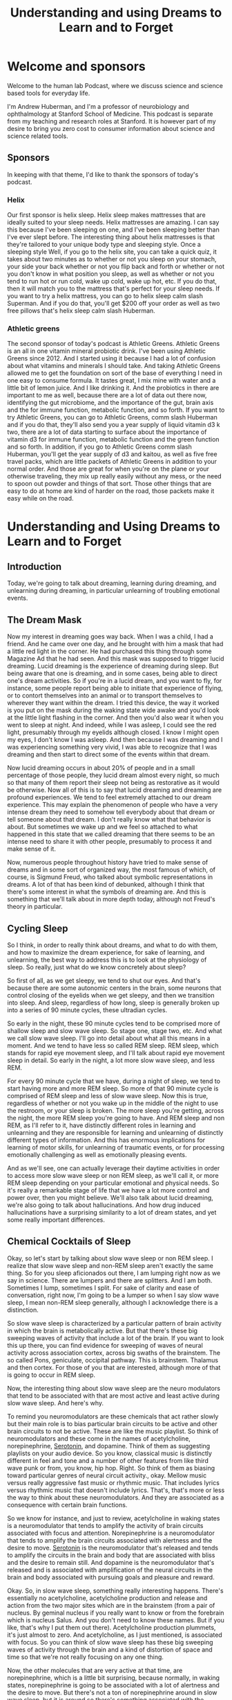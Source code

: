 :PROPERTIES:
:ID:       a043ff36-2eec-4ed4-9b1b-1d6970c279fb
:END:
#+title: Understanding and using Dreams to Learn and to Forget

* Welcome and sponsors
:PROPERTIES:
:CUSTOM_ID: welcome-and-sponsors
:END:
Welcome to the human lab Podcast, where we discuss science and science
based tools for everyday life.

I'm Andrew Huberman, and I'm a professor of neurobiology and
ophthalmology at Stanford School of Medicine. This podcast is separate
from my teaching and research roles at Stanford. It is however part of
my desire to bring you zero cost to consumer information about science
and science related tools.

** Sponsors
:PROPERTIES:
:CUSTOM_ID: sponsors
:END:
In keeping with that theme, I'd like to thank the sponsors of today's
podcast.

*** Helix
:PROPERTIES:
:CUSTOM_ID: helix
:END:
Our first sponsor is helix sleep. Helix sleep makes mattresses that are
ideally suited to your sleep needs. Helix mattresses are amazing. I can
say this because I've been sleeping on one, and I've been sleeping
better than I've ever slept before. The interesting thing about helix
mattresses is that they're tailored to your unique body type and
sleeping style. Once a sleeping style Well, if you go to the helix site,
you can take a quick quiz, it takes about two minutes as to whether or
not you sleep on your stomach, your side your back whether or not you
flip back and forth or whether or not you don't know in what position
you sleep, as well as whether or not you tend to run hot or run cold,
wake up cold, wake up hot, etc. If you do that, then it will match you
to the mattress that's perfect for your sleep needs. If you want to try
a helix mattress, you can go to helix sleep calm slash Superman. And if
you do that, you'll get $200 off your order as well as two free pillows
that's helix sleep calm slash Huberman.

*** Athletic greens
:PROPERTIES:
:CUSTOM_ID: athletic-greens
:END:
The second sponsor of today's podcast is Athletic Greens. Athletic
Greens is an all in one vitamin mineral probiotic drink. I've been using
Athletic Greens since 2012. And I started using it because I had a lot
of confusion about what vitamins and minerals I should take. And taking
Athletic Greens allowed me to get the foundation on sort of the base of
everything I need in one easy to consume formula. It tastes great, I mix
mine with water and a little bit of lemon juice. And I like drinking it.
And the probiotics in there are important to me as well, because there
are a lot of data out there now, identifying the gut microbiome, and the
importance of the gut, brain axis and the for immune function, metabolic
function, and so forth. If you want to try Athletic Greens, you can go
to Athletic Greens, comm slash Huberman and if you do that, they'll also
send you a year supply of liquid vitamin d3 k two, there are a lot of
data starting to surface about the importance of vitamin d3 for immune
function, metabolic function and the green function and so forth. In
addition, if you go to Athletic Greens comm slash Huberman, you'll get
the year supply of d3 and kaitou, as well as five free travel packs,
which are little packets of Athletic Greens in addition to your normal
order. And those are great for when you're on the plane or your
otherwise traveling, they mix up really easily without any mess, or the
need to spoon out powder and things of that sort. Those other things
that are easy to do at home are kind of harder on the road, those
packets make it easy while on the road.

* Understanding and Using Dreams to Learn and to Forget
:PROPERTIES:
:CUSTOM_ID: understanding-and-using-dreams-to-learn-and-to-forget
:END:
** Introduction
:PROPERTIES:
:CUSTOM_ID: introduction
:END:
Today, we're going to talk about dreaming, learning during dreaming, and
unlearning during dreaming, in particular unlearning of troubling
emotional events.

** The Dream Mask
:PROPERTIES:
:CUSTOM_ID: the-dream-mask
:END:
Now my interest in dreaming goes way back. When I was a child, I had a
friend. And he came over one day, and he brought with him a mask that
had a little red light in the corner. He had purchased this thing
through some Magazine Ad that he had seen. And this mask was supposed to
trigger lucid dreaming. Lucid dreaming is the experience of dreaming
during sleep. But being aware that one is dreaming, and in some cases,
being able to direct one's dream activities. So if you're in a lucid
dream, and you want to fly, for instance, some people report being able
to initiate that experience of flying, or to contort themselves into an
animal or to transport themselves to wherever they want within the
dream. I tried this device, the way it worked is you put on the mask
during the waking state wide awake and you'd look at the little light
flashing in the corner. And then you'd also wear it when you went to
sleep at night. And indeed, while I was asleep, I could see the red
light, presumably through my eyelids although closed. I know I might
open my eyes, I don't know I was asleep. And then because I was dreaming
and I was experiencing something very vivid, I was able to recognize
that I was dreaming and then start to direct some of the events within
that dream.

Now lucid dreaming occurs in about 20% of people and in a small
percentage of those people, they lucid dream almost every night, so much
so that many of them report their sleep not being as restorative as it
would be otherwise. Now all of this is to say that lucid dreaming and
dreaming are profound experiences. We tend to feel extremely attached to
our dream experience. This may explain the phenomenon of people who have
a very intense dream they need to somehow tell everybody about that
dream or tell someone about that dream. I don't really know what that
behavior is about. But sometimes we wake up and we feel so attached to
what happened in this state that we called dreaming that there seems to
be an intense need to share it with other people, presumably to process
it and make sense of it.

Now, numerous people throughout history have tried to make sense of
dreams and in some sort of organized way, the most famous of which, of
course, is Sigmund Freud, who talked about symbolic representations in
dreams. A lot of that has been kind of debunked, although I think that
there's some interest in what the symbols of dreaming are. And this is
something that we'll talk about in more depth today, although not
Freud's theory in particular.

** Cycling Sleep
:PROPERTIES:
:CUSTOM_ID: cycling-sleep
:END:
So I think, in order to really think about dreams, and what to do with
them, and how to maximize the dream experience, for sake of learning,
and unlearning, the best way to address this is to look at the
physiology of sleep. So really, just what do we know concretely about
sleep?

So first of all, as we get sleepy, we tend to shut our eyes. And that's
because there are some autonomic centers in the brain, some neurons that
control closing of the eyelids when we get sleepy, and then we
transition into sleep. And sleep, regardless of how long, sleep is
generally broken up into a series of 90 minute cycles, these ultradian
cycles.

So early in the night, these 90 minute cycles tend to be comprised more
of shallow sleep and slow wave sleep. So stage one, stage two, etc. And
what we call slow wave sleep. I'll go into detail about what all this
means in a moment. And we tend to have less so called REM sleep. REM
sleep, which stands for rapid eye movement sleep, and I'll talk about
rapid eye movement sleep in detail. So early in the night, a lot more
slow wave sleep, and less REM.

For every 90 minute cycle that we have, during a night of sleep, we tend
to start having more and more REM sleep. So more of that 90 minute cycle
is comprised of REM sleep and less of slow wave sleep. Now this is true,
regardless of whether or not you wake up in the middle of the night to
use the restroom, or your sleep is broken. The more sleep you're
getting, across the night, the more REM sleep you're going to have. And
REM sleep and non REM, as I'll refer to it, have distinctly different
roles in learning and unlearning and they are responsible for learning
and unlearning of distinctly different types of information. And this
has enormous implications for learning of motor skills, for unlearning
of traumatic events, or for processing emotionally challenging as well
as emotionally pleasing events.

And as we'll see, one can actually leverage their daytime activities in
order to access more slow wave sleep or non REM sleep, as we'll call it,
or more REM sleep depending on your particular emotional and physical
needs. So it's really a remarkable stage of life that we have a lot more
control and power over, then you might believe. We'll also talk about
lucid dreaming, we're also going to talk about hallucinations. And how
drug induced hallucinations have a surprising similarity to a lot of
dream states, and yet some really important differences.

** Chemical Cocktails of Sleep
:PROPERTIES:
:CUSTOM_ID: chemical-cocktails-of-sleep
:END:
Okay, so let's start by talking about slow wave sleep or non REM sleep.
I realize that slow wave sleep and non-REM sleep aren't exactly the same
thing. So for you sleep aficionados out there, I am lumping right now as
we say in science. There are lumpers and there are splitters. And I am
both. Sometimes I lump, sometimes I split. For sake of clarity and ease
of conversation, right now, I'm going to be a lumper so when I say slow
wave sleep, I mean non-REM sleep generally, although I acknowledge there
is a distinction.

So slow wave sleep is characterized by a particular pattern of brain
activity in which the brain is metabolically active. But that there's
these big sweeping waves of activity that include a lot of the brain. If
you want to look this up there, you can find evidence for sweeping of
waves of neural activity across association cortex, across big swaths of
the brainstem. The so called Pons, geniculate, occipital pathway. This
is brainstem. Thalamus and then cortex. For those of you that are
interested, although more of that is going to occur in REM sleep.

Now, the interesting thing about slow wave sleep are the neuro
modulators that tend to be associated with that are most active and
least active during slow wave sleep. And here's why.

To remind you neuromodulators are these chemicals that act rather slowly
but their main role is to bias particular brain circuits to be active
and other brain circuits to not be active. These are like the music
playlist. So think of neuromodulators and these come in the names of
acetylcholine, norepinephrine, [[id:2b6e8820-a254-4138-ad80-dc71c97a8082][Serotonin]], and dopamine. Think of them as
suggesting playlists on your audio device. So you know, classical music
is distinctly different in feel and tone and a number of other features
from like third wave punk or from, you know, hip hop. Right. So think of
them as biasing toward particular genres of neural circuit activity.,
okay. Mellow music versus really aggressive fast music or rhythmic
music. That includes lyrics versus rhythmic music that doesn't include
lyrics. That's, that's more or less the way to think about these
neuromodulators. And they are associated as a consequence with certain
brain functions.

So we know for instance, and just to review, acetylcholine in waking
states is a neuromodulator that tends to amplify the activity of brain
circuits associated with focus and attention. Norepinephrine is a
neuromodulator that tends to amplify the brain circuits associated with
alertness and the desire to move. [[Id:2b6e8820-A254-4138-Ad80-Dc71c97a8082][Serotonin]] is the neuromodulator that's
released and tends to amplify the circuits in the brain and body that
are associated with bliss and the desire to remain still. And dopamine
is the neuromodulator that's released and is associated with
amplification of the neural circuits in the brain and body associated
with pursuing goals and pleasure and reward.

Okay. So, in slow wave sleep, something really interesting happens.
There's essentially no acetylcholine, acetylcholine production and
release and action from the two major sites which are in the brainstem
(from a pair of nucleus. By geminal nucleus if you really want to know
or from the forebrain which is nucleus Salus. And you don't need to know
these names. But if you like, that's why I put them out there).
Acetylcholine production plummets, it's just almost to zero. And
acetylcholine, as I just mentioned, is associated with focus. So you can
think of slow wave sleep has these big sweeping waves of activity
through the brain and a kind of distortion of space and time so that
we're not really focusing on any one thing.

Now, the other molecules that are very active at that time, are
norepinephrine, which is a little bit surprising, because normally, in
waking states, norepinephrine is going to be associated with a lot of
alertness and the desire to move. But there's not a ton of
norepinephrine around in slow wave sleep, but it is around so there's
something associated with the movement circuitry going on in slow wave
sleep. And remember, this is happening mostly at the beginning of the
night, your sleep is dominated by slow wave sleep. So, no acetylcholine,
very little norepinephrine, although there is some and a lot of
[[id:2b6e8820-a254-4138-ad80-dc71c97a8082][Serotonin]]. And [[id:2b6e8820-a254-4138-ad80-dc71c97a8082][Serotonin]] again is associated with this desire, the
sensation of kind of bliss or well being, but not a lot of movement. And
during sleep, you tend not to move. Now in slow wave sleep, you can move
you're not paralyzed, so you can roll over. If people are going to sleep
walk, typically it's going to be during slow wave sleep.

** Motor Learning
:PROPERTIES:
:CUSTOM_ID: motor-learning
:END:
And what studies have shown through some kind of sadistic experiments
where people are deprived specifically of slow wave sleep, and that can
be done by waking them up in as soon as the electrode recording show
that they're in slow wave sleep, or by chemically altering their sleep
so that it biases them away from slow wave sleep. What studies have
shown is that motor learning is generally occurring in slow wave sleep.
So let's say the day before you go to sleep, you are learning some new
dance move or you are learning some specific motor skill, either a fine
motor skill, or a coarse motor skill. So let's say it's a new form of
exercise or some new coordinated movements. This could be coordinate
movement at the level of the fingers, or it could be coordinate
movement, the level the whole body and large limb movements. It could
involve other people or it could be a solo activity. Learning of those
skills is happening primarily during slow wave sleep in the early part
of the night.

In addition, slow wave sleep has been shown to be important for the
learning of detailed information. Now, this isn't always cognitive
information, we're going to talk about cognitive information. But the
studies that have been done along these lines involve having people
learn very detailed information about very specific rules and the way
that certain words are spelled, they tend to be challenging words. So if
people are tested, and in terms of their performance on these types of
exams, and they're deprived of slow wave sleep, they tend to perform
very poorly.

So we can think of slow wave sleep is important for motor learning,
motor skill learning and for the learning of specific details about
specific events. And this turns out to be fundamentally important,
because now we know that slow wave sleep is primarily in the early part
of the night. And motor learning is occurring primarily early in the
night and detail learning is occurring early in the night. Now for those
of you that are waking up after only three, four hours of sleep, this
might be informative, this might tell you a little something about what
you are able to learn and not able to learn if that were to be the only
sleep that you get, although hopefully, that's not the only sleep that
you get. But we're going to dive deep into how it is that one can
maximize motor learning, in order to extract say, more detail
information about coordinated movements, and how to make them faster or
slower. So that might be important for certain sports, they might be
almost certainly important for certain sports. It's going to be
important for any kind of coordinated movement, like say, learning to
play the piano, or, for instance, how to learn synchronized movements
with somebody else. So maybe I mentioned the example of dance earlier,
if you are like me, a few years ago, I set out to to learn Tango,
because I have some Argentine relatives, and I was abysmal, I need to
return to that at some point. I was just abysmal. And one of the worst
things about being abysmal at learning dance is that somebody else has
to suffer the consequences also. So I don't know maybe in the month on
neural plasticity, I'll explore that, again as a self experimentation.
But the key things to know are slow wave sleeps involved in motor
learning and detailed learning. There's no acetylcholine around at that
time, there are these big amplitude activity sweeping throughout the
brain, and that there's the release of these neuromodulators,
norepinephrine, and [[id:2b6e8820-a254-4138-ad80-dc71c97a8082][Serotonin]]. And again, that's all happening early in
the night.

** High Performance with Less Sleep
:PROPERTIES:
:CUSTOM_ID: high-performance-with-less-sleep
:END:
So athletes, people that are concerned about performance, if you happen
to wake up, after just a couple hours of you know, three, four hours of
sleep, because you're excited about a competition the next day.
Presumably, if you've already trained the skills that you need for the
event, you should be fine to engage in that particular activity. Now,
it's always going to be better to get a full night's sleep, and that you
know, a full night's sleep for you is six hours, then it's always gonna
be better to get more more sleep than it is to get less.

However, I think some people get a little bit overly concerned that if
they didn't get their full night's sleep before some sort of physical
event, that their performance is going to plummet. Presumably, if you've
already learned what you need to do, and it's stored in your neural
circuits, and you know how to make those coordinated movements, what the
literature on slow wave sleep suggests is that you would be replenished.
That the motor learning and the recovery from exercise is going to
happen early in the night.

** Rapid Eye Movement Sleep
:PROPERTIES:
:CUSTOM_ID: rapid-eye-movement-sleep
:END:
So we'll just pause there, and kind of shelve that for a moment, then
we're going to come back to it.

But I want to talk about REM sleep, rapid eye movement sleep. REM sleep
and rapid eye movement sleep, as I mentioned before, occurs throughout
the night, but you're going to have more of it, a larger percentage of
these 90 minute sleep cycles is going to be comprised of REM sleep, as
you get toward morning.

REM sleep is fascinating. It was discovered in the 50s. When sleep
laboratory in Chicago, the researchers observed that people's eyes were
moving under their eyelids. Now, something very important that we're
going to address when we talk about trauma later, is that the eye
movements are not just side to side, they're very erratic in all
different directions. One thing that I don't think anyone, I've never
heard anyone really talk about publicly, is why eye movements during
sleep. Rightt eyes are closed aand sometimes people's eyelids will be a
little bit open and their eyes are darting around, especially in little
kids. I don't suggest you do this. I'm not even sure it's ethical. But
it has been done where you, you know, pull back the eyelids of a kid
while they're sleeping. And their eyes are kind of darting all over the
place. I think people do this to their passed out friends at parties and
things like that. So again, I don't suggest you do it. But I'm telling
you this because it's been done before, and therefore you don't have to
do it again.

But rapid eye movement sleep is fascinating and occurs because there are
connections between the brainstem, an area called the pons, in areas of
the thalamus and the top of the brainstem that are involved in
generating movements in different directions, sometimes called staccato,
although sometimes during rapid eye movement sleep, it's not just rapid,
it's kind of a jittery side to side thing, and then the eyeballs kind of
roll. It's really pretty creepy to look at if you see. So what's
happening. There is the circuitry that is involved in conscious eye
movements is kind of going haywire, but it's not a wire. It's these
waves of activity from the brainstem up to the so called thalamus which
is an area that filters sensory information up to the cortex. And the
cortex of course is involved in conscious perceptions.

So in rapid eye movement sleep, there are a couple things that are
happening besides rapid eye movements. The main ones are that they're in
contrast, I should say in contrast to slow wave sleep in REM sleep,
[[id:2b6e8820-a254-4138-ad80-dc71c97a8082][Serotonin]] is essentially absent. Okay, so this molecule, this
neuromodulator that tends to create the feeling of bliss and well being
and just calm placidity is absent. Alright, so that's interesting. In
addition to that norepinephrine the molecule that's involved in movement
and alertness is absolutely absent. It's probably one of the few times
in our, in our life, that epinephrine is essentially at zero activity
within our system. And that has a number of very important implications
for the sorts of dreaming that occur during REM sleep and the sorts of
learning that can occur in REM sleep and unlearning.

** Paralysis & Hallucinations
:PROPERTIES:
:CUSTOM_ID: paralysis-hallucinations
:END:
First of all, in REM sleep, we are paralyzed, we are, we are
experiencing what's called atonia, which just means that we're
completely laid out and paralyzed. We also tend to experience whatever
it is that we're dreaming about as a kind of hallucination, or a
hallucinatory activity. Long ago, I looked into hallucinations and
dreaming, I was just fascinated by this in high school. And there's some
great books on this if you're interested in exploring the relationship
between hallucinations and dreaming, the most famous of which are from a
guy, researcher at Harvard, Alan Hobson, and he wrote a book called
dream drugstore, and talked all about the similarities between drugs
that induce hallucinations and dreaming in REM. So you can explore that
if you like.

So in REM, our eyes are moving, but the rest of our body is paralyzed,
and we are hallucinating. There's no epinephrine around. epinephrine
doesn't just create a desire to move and alertness. It is also the
chemical signature of fear and anxiety. It's what's released from our
adrenal glands when we experience something that's fearful, or alerting
if a car suddenly screeches in front of us, or we get a troubling text
message. Adrenaline is deployed into our system. Adrenaline is
epinephrine, those are equivalent molecules. And epinephrine isn't just
released from our adrenals. It's also released within our brain. So
there's this weird stage of our life, that happens more toward morning
that we call REM sleep, where we're hallucinating and having these
outrageous experiences in our mind.

But the chemical that's associated with fear and panic, and anxiety is
not available to us. And that turns out to be very important. And you
can imagine why that's important. It's important because it allows us to
experience things, both replay of things that did occur, as well as
elaborate contortions of things that didn't occur. And it allows us to
experience those in the absence of fear and anxiety. And that, it turns
out, is very important for adjusting our emotional relationship to
challenging things that happened to us while we were awake. Those
challenging things can sometimes be in the form of social anxiety, or
just having been working very hard or concern about an upcoming event.
Or sometimes people report for instance, dreams where they find
themselves late to an exam, or naked in public, or in a in some sort of
situation, that would be very troubling to them. And that almost
certainly occurs during REM sleep. So we have this incredible period of
sleep, in which our experience of emotionally laden events is
dissociated, it's chemically blocked from us having the actual emotion.

** Nightmares
:PROPERTIES:
:CUSTOM_ID: nightmares
:END:
Now, probably immediately, some of you are thinking, well, what about
nightmares. I have nightmares, and those carry a lot of emotion, or
sometimes I'll wake up in a panic. Let's consider each of those two
things separately, because they are important in understanding REM
sleep,

There's a good chance that nightmares are occurring during slow wave
sleep. There are actually some drugs, that I don't suggest people take,
in fact, so much, so I'm not going to mention them, that give people
various kind of scary or eerie dreams and this kind of feeling that
things are pursuing them or that they can't move when they are being
chased. That's actually a common dream that I've had as I guess it's
more or less a nightmare, the feeling that one is paralyzed and can't
move and is being chased. A lot of people have said, Oh, that must be in
REM sleep, because you're paralyzed. And so you're dreaming about being
paralyzed, and you can't move. I think that's probably false. The
research says that because norepinephrine is absent during REM sleep,
it's very unlikely that you can have these intense fearful memories. So
those are probably occurring in slow wave sleep, although there might be
instances where people have nightmares in REM sleep.

The other thing is some people experience. Certainly I've had this
experience of waking up and feeling very stressed about whatever it was
that I happen to be thinking about or dreaming about in the moments
before. And that's an interesting case of an invasion of the dream state
into the waking state. And the moment you wake up, epinephrine is
available. So the research on this isn't fully crystallized. But most of
it points in the direction of the experience of waking up and feeling
very panicked.

** When REM & Waking Collide
:PROPERTIES:
:CUSTOM_ID: when-rem-waking-collide
:END:
Maybe I want to highlight, but maybe that you were experiencing
something that was troubling in the daytime, you're repeating that
experience in your sleep, epinephrine is not available, and therefore
the brain circuits associated with fear and anxiety are shut off. And so
you're able to process those events. And then suddenly, you wake up, and
there's a surge of adrenaline of epinephrine that's now coupled to that
experience. So nightmares very likely in slow wave sleep, and that kind
of panic on waking from something very likely to be an invasion of the
thoughts and ideas, however distorted, in REM sleep, invading the waking
state.

** Sleeping While Awake
:PROPERTIES:
:CUSTOM_ID: sleeping-while-awake
:END:
In fact, that brings to mind something that I've mentioned once before,
but I want to mention again, this atonia, this paralysis that we
experienced during sleep can invade the waking state. Many people report
the experience of waking up and being paralyzed, they're legitimately
waking up, it's not a dream, waking up and being paralyzed. And it is
terrifying. I've had this happen before, it is, I can tell you,
terrifying to be wide awake and as far as I could tell fully conscious
but unable to move. And then generally you can jolt yourself out of it
in a few seconds, but it is quite frightening.

** Alien Abductions
:PROPERTIES:
:CUSTOM_ID: alien-abductions
:END:
Now some people actually experience waking up being fully paralyzed and
hallucinating. And there is a theory in the academic and scientific
community at least, that what people report as alien abductions have a
certain number of core characteristics that map quite closely really
similarly to these experiences.

A lot of reports of alien abduction involve people being unable to move,
seeing particular faces, hallucinating extensively feeling like their
body is floating or they were transported. This is very similar to the
experience of invasion of atonia into the waking state, waking up and
still being paralyzed, as well as the hallucinations that are
characteristic of dreaming and REM sleep. Now, I'm not saying that
people's alien abductions were not legitimate alien abductions, how
could I, I wasn't there. And if I was there, I wouldn't tell you because
that would make me an alien. And I wouldn't want you to know. But it is
quite possible that people are experiencing these things. And they are
an invasion of the sleep state into the waking state. And they can last
several minutes or longer. And because in dreams, space and time are
distorted, our perception of these events could be that they lasted many
hours. And we can really feel as if they lasted many hours, when in
fact, they took only moments. And we're going to return to distortion of
space and time in a little bit.

So to just recap where we've gone so far, slow wave sleep early in the
night has been shown to be important for motor learning. And for detail
learning. REM sleep has a certain dream component when which there's no
epinephrine. Therefore, we can't experience anxiety, we are paralyzed.
those dreams tend to be really vivid and have a lot of detail to them.
And yet, in REM sleep, what's very clear is that the sorts of learning
that happened in REM sleep are not motor event. It's more about
unlearning of emotional events. And now we know why because the
chemicals available for really feeling those emotions are not present.

** Irritability
:PROPERTIES:
:CUSTOM_ID: irritability
:END:
Now that has very important implications. So let's address those
implications from two sides.

First of all, we should ask what happens if we don't get enough REM
sleep. And a scenario that happens a lot where people don't get enough
REM sleep is the following. I'll just explain the one that I'm familiar
with, because it happens to me a lot. Although I figured out ways to
adjust. I go to sleep around 10.30, 11 o'clock, I fall asleep very
easily. And then I wake up around 3 or 4 AM. I now know to use NSDR
non-sleep deep rest protocol. And that allows me to fall back asleep.
Even though it's called NSDR, it's really allows me to relax my body and
brain and I tend to fall back asleep and sleep till about 7 AM during
which time I get a lot of REM sleep. And I know this because I've
measured it and I know this because my dreams tend to be very intense of
the sort that we know is typical of REM sleep. In this scenario, I've
gotten my slow wave sleep early in the night and I've got my REM sleep
toward morning.

However, there are times when I don't go back to sleep, maybe I have a
flight to catch that's happened sometimes I've got a lot on my mind and
I don't go back to sleep. I can tell you and you've probably experienced
that. The lack of REM sleep tends to make people emotionally irritable.

** Sleep to Delete
:PROPERTIES:
:CUSTOM_ID: sleep-to-delete
:END:
It tends to make us feel as if the little things are the big things. So
it's very clear from laboratory studies where people have been deprived
selectively of REM sleep, that our emotionality tends to get a little
bit unhinged. And we tend to catastrophize small things, we tend to feel
like the world is really daunting, we're never going to move forward in
the ways that we want. We can't unlearn the emotional components of
whatever it is that's been happening, even if it's not traumatic.

** Creating Meaning
:PROPERTIES:
:CUSTOM_ID: creating-meaning
:END:
The other thing that happens in REM sleep is a replay of certain types
of spatial information about where we were and why we were in those
places. And this maps to some beautiful data. And studies that were
initiated by a guy named Matt Wilson at MIT years ago showing that in
rodents, and it turns out in other in non human primates, and in humans,
there's a replay of spatial information during REM sleep, that almost
precisely maps to the activity that we experienced during the day as we
move from one place to another.

So here's a common world scenario. You go to a new place, you navigate
through that city or that environment, this place doesn't have to be,
you know, at the scale of a city, it can be a new building, could be
finding particular rooms, new social interaction, you experienced that.
And if it's important enough, that becomes solidified A few days later,
and you won't forget it. If it's unimportant, you'll probably forget it.
during REM sleep, there's, these are literal replay of the exact firing
of the neurons that occurred while you were navigating that same city or
building earlier.

So REM sleep seems to be involved in the the generation of this Detailed
Spatial information. But what is it that's actually happening in REM
sleep? So there's this uncoupling of emotion. But most of all, what's
happening in REM sleep is that we're forming a relationship with
particular rules or algorithms, we're starting to figure out based on
all the experience that we had during the day, whether or not it's
important that we avoid certain people, or that we approach certain
people whether or not it's important that, you know, when we enter a
building, that we go into the elevator, and turn left where the bathroom
is, for instance, these general themes of things and locations and how
they fit together.

And that has a word, it's called meaning. During our day, we're
experiencing all sorts of things. Meaning is how we each individually
piece together, the relevance of one thing to the next, right? So if I
suddenly told you that, you know, this pen was downloading all the
information to my brain that was important to deliver this information,
you'd probably think I was a pretty strange character, because
typically, we don't think of pens as downloading information into
brains. But if I told you that I was getting information from my
computer that was allowing me to say things to you, you'd say, well,
that's perfectly reasonable. And that's because we have a clear and
agreed upon association with computers and information, and memory. And
we don't have that same association with pens. You might say, Well, duh.
But something in our brain needs to solidify those relationships and
make sure that the certain relationships don't exist. And it appears
that REM sleep is important for that because when you deprive yourself
or people of REM, they start seeing odd associations, they tend to lump
or batch things. I know this, from my own experience if (I've ever been
sleep deprived, which unfortunately happens too often because of I'm
terrible with deadlines) I pull an all nighter the word that starts to
look like it's spelled incorrectly. And those are very simple word to
spell. But things start to look a little distorted.

And we know that if people are deprived of REM sleep for very long
periods of time they start hallucinating, they literally start seeing
relationships and movement of objects that isn't happening. And so REM
sleep is really where we establish the emotional load but where we also
start discarding of all the meanings that are irrelevant. And if you
think about emotionality, a lot of over emotionality, or
catastrophizing, is about seeing problems everywhere. And you could
imagine why that might occur. If you start linking the web of your
experience too extensively. It's very important in order to have healthy
emotional and cognitive functioning, that we have fairly narrow channels
between individual things. If we see something on the news, that's very
troubling, well, then it makes sense to be very troubled. But if we're
troubled by everything, and we start just saying, you know, everything
is bothering me, and I'm feeling highly irritable, and everything's just
distorting and troubling me, chances are, we are not actively removing
the the meaning the connectivity between life experiences as well as we
could, and that almost always maps back to a deficit in REM sleep. So
REM sleep is powerful and has this amazing capacity to eliminate the
meanings that don't matter. It's not that it exacerbates the meanings
that do matter but it will eliminates the meanings that don't matter.

** Adults Acting Like Children
:PROPERTIES:
:CUSTOM_ID: adults-acting-like-children
:END:
And that bears a striking resemblance to what happens early in
development. This isn't a discussion about early in development. But
early in development, the reason a baby can't generate coordinated
movements and the reason why children can get very emotional about what
seems like trivial events, or what adults know to be trivial events,
like the ice cream shop is closed, and they just kind of in then the kid
just dissolves into, you know, a puddle of tears. And the parents can
Okay, well, it'll be open again, another time, the children, one of the
reasons that they can't generate coordinated movement or place that
event of the ice cream shop being closed into a larger context is
because they have too much connectivity, and much of the maturation of
the brain and nervous system.

** Trauma & REM
:PROPERTIES:
:CUSTOM_ID: trauma-rem
:END:
That brings us to the point of being emotionally stable, reasonable,
rational human beings, is about elimination of connections between
things. So REM sleep seems to be where we uncouple the potential for
emotionality between various experiences.

And that brings us to the absolutely fundamental relationship, and
similarity of REM sleep, to some of the clinical practices that have
been designed to eliminate emotionality and help people move through
trauma and other troubling experiences. whether or not those troubling
experiences are a death in the family or have a closed loved one,
something terrible that happened to you or somebody else, or you know,
an entire childhood or some event that in your mind and body is felt as
and experienced as bad, terrible or concerning.

Many of you perhaps have heard of trauma treatments such as EMDR, eye
movement, desensitization reprocessing, or ketamine, treatment for
trauma, something that recently became legal and is in fairly widespread
clinical use. Interestingly enough, EMDR and ketamine, at kind of a core
level, bear very similar features to REM sleep.

** EMDR
:PROPERTIES:
:CUSTOM_ID: emdr
:END:
So let's talk about EMDR first. EMDR, eye movement desensitization
reprocessing, is something that was developed by a psychologist Francine
Shapiro, she actually was in Palo Alto. And the story goes that she was
walking. Not so incidentally in the trees and forests behind Stanford.
And she was recalling a troubling event in her own mind. So this would
be from her own life. And she realized that as she was walking, the
emotional load of that experience was not as intense or severe. She
extrapolated from that experience of walking and not feeling as stressed
about the stressful event, to a practice that she put into work in with
her clients with her patients. And that now has become fairly
widespread. It's actually one of the few behaviourally the behavior
treatments that are approved by the American Psychological Association
for the treatment of trauma.

What she had her clients and patients do was move their eyes from side
to side, while recounting some traumatic or troubling event. Now, this
was of course in the clinic. And I'm guessing that she removed the
walking component and just took the eye movement component to the clinic
because, while it would be nice to go on therapy sessions with your
therapist and take walks, it has... there are certain boundaries to that
such as confidentiality, you know, if there are a lot of people around,
a person might not feel as open to discussing things, or weather
barriers and things like you know, if it's raining or hailing outside,
it gets tough to do.

Why eye movements? Well, she never really said why eye movements. But
soon, I'll tell you why. The decision to select these lateralized eye
movements for the work in the clinic was the right one.

** Demo
:PROPERTIES:
:CUSTOM_ID: demo
:END:
So these eye movements, they look silly, I'll do them, because that's
why I'm here. They look silly, but they basically involve sitting in a
chair, and moving one's eyes from side to side, not while talking. But,
you know, for me, it's, you know, and then recounting the events. So
it's sometimes talking while moving the eyes, but usually it was moving
the eyes from side to side for 30, 60 seconds, then describing this
challenging procedure.

Now, as a vision scientist who also works on stress, when I first heard
this I thought it was crazy. Frankly, people would ask me about EMDR.
And I just thought, That's crazy. I went and looked up some of the
theories about why EMDR might work. And there were a bunch of theories.
Oh, it mimics the eye movements during REM sleep. That was one turns out
that's not true. And I'll explain why. The other one was, oh, it
synchronizes the activity on the two sides of the brain. What else. I
mean when you look into both, besides the binocular visual field, you
activate the visual cortex. But this whole idea of synchrony between the
two sides of the brain is something that I think modern neuroscience is
starting to, let's just say gently or not so gently, move away from this
whole right brain, left brain business.

Turns out, however, that eye movements the sort that I just did, and
that Francine Shapiro took from this walk experience and brought to her
clients and in the clinic, are the sorts of eye movements that you
generate whenever you're moving through space when you are self
generating that movement. So not so much when you're driving a car. But
certainly, if you were riding a bicycle, or you were walking or you were
running. You don't realize it, but you have these reflexive subconscious
eye movements that go from side to side. And they are associated with
the motor system. So when you move forward, your eyes go like this.
There have been a number of studies showing that these lateralized eye
movements helped people move through or dissociate the emotional
experience of particular traumas, with those experiences such that they
could break, recall those experiences after the treatment and not feel
stressed about them, or they didn't report them as traumatic any longer.
Now, the success rate wasn't 100%. But they were statistically
significant in a number of studies.

And yet, there are still some critics of EMDR. And frankly, for a long
time, I still thought well, I don't know, this just seems like kind of a
hack, it just seems like kind of a, something that for which we don't
know the mechanism, and we can't explain. But in the last five years,
there have been no fewer than five and there's a sixth on the way, high
quality peer reviewed manuscripts published in Journal of Neuroscience
and nature, excellent journal. These are very stringent journals and,
and papers showing that lateralized eye movements of the sort that I
just did, and if you're just listening to this, it's just sweep that
moving the eyes from side to side with eyes open, that those eye
movements, but not vertical eye movements suppress the activity of the
amygdala, which is this brain region that is involved in threat
detection, stress, anxiety, and fear. There are some forms of fear that
are not amygdala dependent, but the amygdala (It's not a fear center)
but it is critical for the fear response, and for the experience of
anxiety.

So that's interesting, we've got a clinical tool now, that indeed shows
a lot of success in a good number of people, where I'm moving from side
to side are suppressing the amygdala. And the general theme is to use
those eye movements to suppress the fear response, and then to recount
or repeat the experience. And over time, uncouple, the heavy emotional
load, the sadness, the depression, the anxiety, the fear, from whatever
it was, that happened that was traumatic, this is important to
understand, because, you know, I'd love to be able to tell somebody who
had a traumatic experience that they would forget that experience. But
the truth is, you never forget the traumatic experience, what you do is
you remove the emotional load, eventually, it really does lose its
potency, the emotional potency is alleviated.

Now, EMDR, I should just mention, tends to be most successful for single
event, or very specific kinds of trauma that happened over and over, as
opposed to say, an entire childhood, or an entire divorce if they tend
to be, it tends to be most effective for single event kinds of things,
car crashes, etc. where people can really recall the events in quite a
lot of detail. So it's not for everybody, and it should be done, it's
going to be done for trauma, it should be done in a clinical setting
with somebody who's certified to do this.

But that bears a lot of resemblance to REM sleep, right? This experience
in our sleep where our eyes are movement, moving, excuse me, although in
a different way. But we don't have the chemical epinephrine in order to
generate the fear response. And yet we're remembering the event from the
previous day or days. Sometimes in REM sleep, we think about things that
happened a long, long time ago. So that's interesting.

** Ketamine / PCP
:PROPERTIES:
:CUSTOM_ID: ketamine-pcp
:END:
And then now there's this new treatment, this chemical treatment with
the drug ketamine, which also bears a lot of resemblance to the sorts of
things that happen in REM sleep.

Ketamine is getting a lot of attention now. And I think a lot of people
just don't realize what ketamine is. Ketamine is a dissociative
anesthetic. It is remarkably similar to the drug called PCP, which is
certainly a hazardous drug for people to use. Ketamine and PCP both
function to disrupt the activity of a particular receptor in the brain
called the NMDA receptor, N-methyl-D-aspartate. This is a receptor
that's in the surface of neurons. On the surface of neurons, for which,
most of the time it's not active, but when something very extreme
happens, and there's a lot of activity in the neural pathway that
impinges on that receptor, it opens. And it allows the entry of
molecules, ions, that trigger a cellular process that we call long term
potentiation. And long term potentiation translates to a change in
conductivity, so that later, you don't need that intense event. For the
same, for the neuron to become active.

** Soup, Explosions, & NMDA
:PROPERTIES:
:CUSTOM_ID: soup-explosions-nmda
:END:
Again, let me clarify a little bit of this, the NMDA receptor is gated
by intense experience. One way you could think about this is typically I
walk in my home, I might make some food and sit down in my kitchen
table. And I don't think anything about explosions. But when I do come
home one night, sit down to a bowl of chicken soup, and there was a
massive explosion, the neurons are associated with chicken soup and my
kitchen table would be active in a way that was different than they were
previously. And will be coupled to this experience of explosions such
that the next time and perhaps every other time that I go to sit down at
the kitchen table, no matter how rational I am, about the origins of
that explosion, maybe it was a gas truck that was down the road and
there's no reason to think it's there today. But I would have the same
experience. those neurons would become active and I'd get an increase in
heart rate, again, increase in sweating, etc. Ketamine blocks this NMDA
receptor and prevents that crossover and the addition of meaning to the
kitchen table, kitchen soup, excuse me, chicken soup, explosion
experience.

So how is ketamine being used? Ketamine is being used to prevent
learning of emotions very soon after trauma. So ketamine is being
stocked in a number of different emergency rooms where if people are
brought in quickly, and you know, these are hard to describe event but,
you know, a horrible experience of you know, somebody seeing a loved one
next to them killed in a car accident, and they were driving that car.
This isn't for everybody, certainly, and you need to talk to your
physician, but ketamine is being used. So they might infuse somebody
with ketamine so that their emotion is, it can still occur, but that the
the plasticity, the change in the wiring of their brain won't allow that
intense emotion to be attached to the experience.

Now, immediately, you can imagine the sort of ethical implications of
this right, because certain emotions need to be coupled to experiences.
I'm not saying that people should be using ketamine or shouldn't be
using ketamine. Certainly not recreationally, it's quite dangerous. It
does, it can be lethal. And like PCP, it can cause pretty dramatic
changes in perception and behavior. But in the clinical setting, the
basis of ketamine assisted therapies is really to remove emotion. And I
think the way I've been hearing about it talked about in the general
public is a lot of people think it's a little bit more like the kind of
silicides trials are the NMDA trials where it's about becoming more
emotional or getting in touch with a certain experience, ketamine is
about becoming dissociated or removed from the emotional component
experience.

So now we have ketamine, which chemically blocks plasticity and prevents
the connection between an emotion and an experience. That's a
pharmacologic intervention. We have EMDR, which is this eye movement
thing that is designed to suppress the amygdala and is designed to
remove emotionality while somebody recounts an experience. And we have
REM sleep, where the chemical epinephrine that allows for signaling of
intense emotion to end the experience of intense emotion in the brain
and body is not allowed. And so we're starting to see a organizational
logic, which is that a certain component of our sleeping life is acting
like therapy. And that's really what REM sleep is about.

** Self Therapy
:PROPERTIES:
:CUSTOM_ID: self-therapy
:END:
So, we should really think about REM sleep and slow wave sleep as both
critical. Slow wave sleep for motor learning and detailed learning. REM
sleep for attaching of emotions to particular experiences, and then for
making sure that the emotions are not attached to the wrong experiences
and for unlearning emotional responses if they're too intense or severe.

And this all speaks to the great importance of mastering one sleep
something that we talked about in Episode Two of the podcast and making
sure that if life has disruptive events, either due to travel or stress,
or changes in school, lowers or food schedule, something that we talked
about in episodes three and four, that one can still grab ahold and
manage one sleep life. Because fundamentally, the unlearning of emotions
that are troubling to us is what allows us to move forward in life and
indeed, the REM deprivation studies show that people become hyper
emotional, they start to catastrophize and it's no Surprise, therefore,
that sleep disturbances correlate with so many emotional and
psychological disturbances. It's just it by now it should just be
obvious why that will be the case.

** Note About Hormones
:PROPERTIES:
:CUSTOM_ID: note-about-hormones
:END:
In fact, the other day, I was in a discussion with a colleague of mine,
who's down in Australia, Dr. Sarah McKay, I've known her for two decades
now from the time she was at Oxford, and Sara studies, among other
things, menopause in the brain. And she was saying that a lot of the
emotional side effects of menopause actually are not directly related to
the hormones, there have been some really nice studies showing that the
disruptions in temperature regulation and menopause mapped to changes in
sleep regulation, that then impact emotionality and an inability to
correctly adjust the circuits related to emotionality. And I encourage
you to look at her work, we'll probably have her as a guest on the
podcast at some point in the future, because she's so knowledgeable
about those sorts of issues, as well as issues related to testosterone
and in people with all sorts of different chromosomal backgrounds.

So sleep deprivation isn't just deprivation of energy, it's not just
deprivation of immune function. It is deprivation of self induced
therapy every time we go to sleep. Okay, so these things like EMDR, and
ketamine therapies are in clinic therapies. But REM sleep is the one
that you're giving yourself every night when you go to sleep.

** Measuring REM / SWS
:PROPERTIES:
:CUSTOM_ID: measuring-rem-sws
:END:
Which raises, I think, the other important question, which is how to get
and how to know if you're getting the appropriate amount of REM sleep
and slow wave sleep. So that's what we'll talk about next.

So how should one go about getting the appropriate amount of slow wave
sleep and REM sleep and knowing that you're getting the right amount?
Well, short of hooking yourself up to an ECG, it's going to be tough to
get exact measurements of brain states, from night to night. Some people
nowadays are using things like the aura ring, or a whoop band or some
other device to measure the quality and depth and duration of their
sleep. And for many people of those, those devices can be quite useful.
Some people are only gauging their sleep by way of whether or not they
feel rested. Whether or not they feel like they're learning and they're
getting better or not.

** Sleep Consistency
:PROPERTIES:
:CUSTOM_ID: sleep-consistency
:END:
There are some things that one can really do. And the first one is might
surprise you. In light of everything I've said and probably everything
you've heard about sleep. There was a study done by a Harvard
undergraduate. I mean, Emily Hoagland, who was in Robert strict Gold's
lab at the time. And that study, explored how variations in total sleep
time related to learning as compared to total sleep time itself. And to
summarize the study, what they found was that it was more important to
have a regular amount of sleep each night, as opposed to the total
duration.

In other words, and what they showed was that improvements in learning,
or deficits in learning were more related to whether or not you got six
hours, six hours, five hours, six hours, that was better than if
somebody got, for instance, six hours, 10 hours, seven hours, four or
five hours.

You might say, well, that's crazy, because I thought we're just all
supposed to get more sleep and there's more REM towards morning. Turns
out that for sake of learning new information and performance on exams,
in particular, that's what was measured. Limiting the variation in the
amount of your sleep is at least as important and perhaps more important
than just getting more sleep overall. And I think this will bring people
great relief, many people great relief, who are struggling to quote on
quote, get enough sleep.

Remember, a few episodes ago, I talked about the difference between
fatigue and insomnia. You know, fatigue is, tends to be when we are
tired. Insomnia tends to lead to a sleepiness during the day when we're
falling asleep. And you don't want that. You don't want either of those
things, really. But I found it striking that the data from this study
really points to the fact that consistently getting about the same
amount of sleep is better than just getting more sleep. And I think
nowadays, so many people are just aiming for more sleep and they're
rather troubled about the fact that they're only getting five hours or
they're only getting six hours in some cases. It may be the case that
they are sleep deprived and they need more sleep, but some people just
have a lower sleep need. And I find great relief personally in the fact
that consistently getting for me about six hours, or six and a half
hours is going to be more beneficial than constantly striving for eight
or nine and finding that some nights I'm getting five. And sometimes I'm
getting nine and varying around the mean, as I recall, and I think I'm
going to get this precisely right. But if not, I know that I'm at least
close.

For every hour variation in sleep, regardless of whether or not it was
more sleep than one typically got, there was a 17% reduction in
performance on this particular exam type. And so this is powerful. This
means that we should strive for a regular amount of sleep. And for some
of us, that means falling asleep and waking up and going back to sleep
for some people means falling asleep, and waking up and not getting back
to sleep.

Now, ideally, you're getting the full complement of slow wave sleep
early in night, and sleep toward morning, which is REM sleep, which
brings us to how to get more REM sleep. Well, there are a couple
different ways but um, here's how to not get more REM sleep.

** Bed Wetting
:PROPERTIES:
:CUSTOM_ID: bed-wetting
:END:
Alright, first of all, drink a lot of fluid, right before going to
sleep. One of the reasons why we wake up in the middle of the night to
use the bathroom is because when our bladder is full, there is a neural
connection, literally a set of neurons and a nerve circuit that goes to
the brainstem that wakes us up.

And actually, some people that I know and won't be mentioned, actually
use this to try and adjust their for their jetlag when they're trying to
stay awake. Having to use the bathroom having to urinate is one of the
most anxiety provoking experiences anyone can have. If you really have
to go to the bathroom, it's very hard to fall asleep or stay asleep. And
bedwetting, which happens in kids very early on is a failure of those
circuits to maturation it to mature, until, you know, I think we all
assume that babies are gonna pee in their sleep but adults aren't
supposed to do that. And the the circuits take some time to develop. And
in some kids, they develop a little bit later than others.

So having a full bladder is one way to disrupt your sleep, you don't
want to go to bed dehydrated, but that's one way. On the other hand,
there is evidence that if you want to remember your dreams more or
remember more of your dreams, there is a tool that you can use, I don't
necessarily recommend it, which is to drink a bunch of water before you
go to sleep. And then what happens is you tend to break in and out of
REM sleep, it tends to be fractured. And with a sleep journal, then
they've done these laboratory studies, believe it or not, people will
recall more of their dreams because they're in this kind of semi
conscious state because they're constantly waking up throughout the
night, I suggest not having a full bladder before you go to sleep. That
one's kind of an obvious one.

** Serotonin
:PROPERTIES:
:CUSTOM_ID: serotonin
:END:
But nonetheless, the other one is if you recall that during non-REM
sleep, we have a shift in neurotransmitters such that we have less
[[id:2b6e8820-a254-4138-ad80-dc71c97a8082][Serotonin]], right, just want to make sure I got that right, excuse me
less [[id:2b6e8820-a254-4138-ad80-dc71c97a8082][Serotonin]]. There are a lot of supplements out there, geared toward
improving sleep. I've taken some of them. And I'm taking many of them if
not all of them at this point. So I could report back to you. And I
think I mentioned on a previous episode that tryptophan or anything that
contains 5-HTP, which is [[id:2b6e8820-a254-4138-ad80-dc71c97a8082][Serotonin]] or a precursor to [[id:2b6e8820-a254-4138-ad80-dc71c97a8082][Serotonin]],
[[id:2b6e8820-a254-4138-ad80-dc71c97a8082][Serotonin]] is made from tryptophan, I tend to fall very deeply asleep and
then wake up a few hours later. And that makes sense.

Now based on the fact that you just don't want a lot of REM sleep early
on, what was probably happening is that was getting a lot of REM sleep
early on, because low levels of [[id:2b6e8820-a254-4138-ad80-dc71c97a8082][Serotonin]] are typically associated with
slow wave sleep, and that comes early in the night. So for some people,
those supplements might work but beware [[id:2b6e8820-a254-4138-ad80-dc71c97a8082][Serotonin]] supplements at could
disrupt the timing of REM sleep and slow wave sleep and in my case led
to waking up very shortly after going to sleep and not being able to get
back to sleep.

** Increasing SWS
:PROPERTIES:
:CUSTOM_ID: increasing-sws
:END:
Now if you want to increase your slow wave sleep, that's interesting.
There are ways to do that one of the most powerful ways to increase slow
wave sleep, percentage of slow wave sleep. Apparently without any
disruption to the other components of sleep and learning is to engage in
resistance exercise. It's pretty clear that resistance exercise triggers
a number of metabolic and endocrine pathways that lend themselves to
release of growth hormone which happens early in the night.

And resistance exercise therefore can induce a greater percentage of
slow wave sleep. It doesn't have to be done very close to going to
bedtime. In fact, for some people that the exercise can be disruptive
for reasons I've talked about in previous episodes. But resistance
exercise, unlike aerobic exercise does seem to increase the amount of
slow wave sleep which as we know is involved in motor learning and the
acquisition of fine detailed information, not general rules or the
emotional components of experiences.

** Lucidity
:PROPERTIES:
:CUSTOM_ID: lucidity
:END:
For those of you that are interested in lucid dreaming, and would like
to increase the amount of lucid dreaming that you're experiencing, I
haven't been able to track down that device with the red light that I
just At the beginning, but there are a number of just simple zero
technology tools that one could use in principle.

One is to set a cue. The way this works is, you come up with a simple
statement about something that you'd like to see or experience later in
dreams. You can, for instance, write down, you know, something like, I
want to remember the red apple, I know it sounds silly and trivial. And
you look at that, you would probably want to write it down on a piece of
paper, you might even want to draw a red apple. And then before you go
to sleep, you would look at it, and then you would just go to sleep.
There are some reports that doing that for several days in a row can
lead to a situation in which you are suddenly in your dream, and you
remember the red apple, and that gives you a sort of tether to reality
between the dream state and reality that allows you to navigate and
shape and kind of adjust your dreams.

Lucid dreaming does not have to be, or include the ability to alter
features of the dream. You know, to be able to control things in the
dream. Sometimes it's just the awareness that you are dreaming. But
nonetheless, some people enjoy lucid dreaming.

And then for people that have a lot of lucid dreams that feel kind of
overwhelmed by those, that's going to involve trying to embrace
protocols that can set the right duration of sleep, there's a little bit
of literature, not a lot, that shows that keeping the total amount of
sleep per night to the big to, say six hours such that you begin sleep
and end at the beginning and end of one of these ultradian cycles can be
better than waking up in the middle of one of these ultradian cycles. So
try and find the right amount of sleep that you need, that's right for
you, and then try and get that consistently night tonight.

If you're a lucid dreamer, and you don't like it, then you may want to
start to make sure that you're waking up at the end of one of these
ultradian cycles. So in this in this case, it would be better to wake up
after six hours, then after seven. And if you did sleep longer than six
hours, maybe you'd want to get to seven and a half hours because that's
going to reflect the end of one of these 90 minute cycles as opposed to
waking up in the middle.

** Booze / Weed
:PROPERTIES:
:CUSTOM_ID: booze-weed
:END:
Alcohol, alcohol and marijuana are well known to induce states that are
pseudo sleep like especially when people fall asleep, while after having
consumed alcohol or THC, the active component, one of the active
components of marijuana. Alcohol, THC, and most things like them,
meaning things that increase [[id:2b6e8820-a254-4138-ad80-dc71c97a8082][Serotonin]], or gabba are going to disrupt
the pattern of sleep. They're going to disrupt the depth, they're going
to disrupt the overall sequencing of more slow wave sleep early in the
night and more REM sleep later in the night. That's just the reality.

There are some things that at least a few studies that I could find,
seem to just that you could increase the amount of slow wave sleep using
things like arginine, the amino acid L-arginine. Although you really
want to check arginine can have effects on heart, etc. It has other
effects. But alcohol THC, not going to be great for sleep and depth of
sleep, you might feel like you can fall asleep faster, but the sleep
that you're accessing really isn't the kind of deep restorative sleep
that you should be getting.

Now, of course, if that's what you need in order to sleep, and that's
within your protocols. I've said here before, I'm not suggesting people
take anything, I'm not a medical doctor, I'm not a cop. So I'm not
trying to regulate anyone's behavior. I'm just telling you what the
literature says.

** Scripting Dreams
:PROPERTIES:
:CUSTOM_ID: scripting-dreams
:END:
Some of you may want to explore your dreams and meaning of dreams, etc.
You know, there's not a lot of hard data about how to do this. But a lot
of people report keeping a sleep journal, or a dream journal can be very
useful. So they mark when they think they fell asleep the night before
when they woke up. And if they wake up in the middle of the night or
early in the morning, they'll just write down what they can recall of
their dreams. And even if they recall, nothing. Many people have the
experience of mid morning or later afternoon that suddenly comes to them
that they had a dream about something and writing that down. I kept a
dream journal for a while didn't really afford me much. I didn't really
learn anything except that my dreams were very bizarre.

** Theory of Mind
:PROPERTIES:
:CUSTOM_ID: theory-of-mind
:END:
But there are some things that happen in dreams that are associated with
REM sleep as compared to slow wave sleep, which can tell you whether or
not your dream likely happened in REM sleep or slow wave sleep. And the
distinguishing feature, it turns out is something called theory of mind.

Theory of Mind is actually an idea that was developed for the study and
assessment of autism. And it was initially that phrase, theory of mind,
was brought about by Simon Baron Cohen, who is Sasha Baron Cohen, the
comedian's brother. Simon Baron Cohen is a psychologist and to some
extent a neuroscientist at Oxford and theory of mind tests are done on
children.

And the theory of mind, Tesco is somewhat like the following. A child is
brought into a laboratory and watches a video of a child playing with
some sort of toy. And then at the end of playing with that toy, they put
the toy in a drawer and they go away. And then another child comes in,
and is looking around. And then the experimenter asks the child who's in
the experiment, the real child and says, you know, what does the child
think, you know, what are they feeling. And most children of a
particular age five, or six or older will say, Oh, you know, he or she
is confused, they don't know where the toy is. Or they'll say something
that implies what we call theory of mind that they can put their ideas
into in their mind into what the other child is likely to be feeling or
experiencing. That's theory of mind.

And it turns out that this is used as one of the assessments for autism
because some children, not all, but some children that have autism, or
that go on to develop autism don't have this theory of mind, they tend
to fixate on the fact that the first child put the toy in the drawer,
they'll say it's in the drawer, as opposed to answering the question,
which is how does the second child feel about it? Or what are they
experiencing? So theory of mind is something that is emerges early in
life as a part of the maturation of the circuits in the brain associated
with emotional learning and social interactions.

And we experience this in certain dreams. So if you had a dream that
you're puzzled about, or that you're fixated on, and you're thinking
about, you might ask, in that dream, was I assessing somebody else's
emotion and feeling or was I very much in my own first person
experience, and that the tendency is that theory of mind tends to show
up most in these REM associated dreams.

Now, this isn't a hard and fast rule. But chances are, if you were in a
dream, and you were thinking about other people who wanted to do
something to you, you were thinking about their desire to chase you or
help you, or something that was really related to someone else's
emotional experience, it was probably a REM dream, that dream occurred
in rapid eye movement sleep, as opposed to slow wave sleep.

And that makes sense when you think about the role of REM, in emotional
unlearning of associations with particular life events, that REM is rich
with all sorts of exploration of the emotional load of being chased or
the emotional load of having to take an exam the next day or being late
for something. But again, if you're fixated, or you can recall, thinking
a lot about or feeling a lot about what somebody else's motivations
were, then chances are it was in REM, and if not, chances are it was in
slow wave sleep.

** Synthesis
:PROPERTIES:
:CUSTOM_ID: synthesis
:END:
Today, we've been in a deep dive of sleep, and dreaming, learning and
unlearning. And I just want to recap a few of the highlights and
important points.

A lot more slow wave sleep and less REM early in the night, more REM and
less slow wave sleep later in the night.

REM sleep is associated with intense experiences without this chemical
epinephrine that allows us the anxiety or fear and almost certainly has
an important role in uncoupling of emotion from experiences kind of self
induce therapy that we go into each night. That bears striking
resemblance to things like EMDR and ketamine therapies and so forth.
Slow wave sleep is critical however. It's critical mostly for motor
learning and the learning of specific details. So REM is kind of
emotions and general themes, and meaning and slow wave sleep, motor
learning and details.

I personally find it fascinating that consistency of sleep, meaning
getting six hours every night is better than getting 10 one night eight,
the next five the next for the next. I find that fascinating. And I
think I also like it because it's something I can control better than
just trying to sleep more which I think I'm not alone in agreeing that
that's just hard for a lot of people to do.

This episode also brings us to the conclusion of a five episodes streak
where we've been focusing on sleep and transitions in and out of sleep,
non-sleep deep rest. We've talked about a lot of tools, morning light,
evening light, avoiding lights, blue blockers, supplements, tools for
measuring sleep, duration, and quality. We've been covering a lot of
themes.

I like to think that by now you're armed with a number of tools, and
information. Things like knowing when your temperature minimum is,
knowing when you might want to view light or not, when you might want to
eat or take hot showers or god forbid a cold shower or something that
most people including me more or less loaths at but can have certain
benefits and that will allow you to shape your Sleep life and get this
consistent or more or less consistent amount of sleep on a regular
basis.

** Intermittent Sleep Deprivation
:PROPERTIES:
:CUSTOM_ID: intermittent-sleep-deprivation
:END:
Nobody's perfect. In fact, I have this little joke that I sometimes tell
it's not funny, like most of the jokes I tell him told her not funny.
But, you know, there's so much excitement now about intermittent
fasting.

Sometimes I think that someone should start getting on intermittent
sleep deprivation, although we're already doing that, where we are all
experiencing lack of sleep from time to time. And I don't think we
should catastrophize that too much. I think that what we want to do,
rather than accumulate a sleep anxiety is to, you know, if we get a bad
night's sleep, we want to adjust, we want to get back on track and just
get the consistent amount of sleep, use those non sleep deep rest
protocols to help us relax when we're feeling anxious. We're having
trouble waking up in the middle of the night.

There are a lot of tools out there, and most of them are zero cost. And
so I hope you'll find those beneficial.

** Snoring Disclaimer
:PROPERTIES:
:CUSTOM_ID: snoring-disclaimer
:END:
If you've been hearing Costello snoring throughout this episode. I
apologize in his behalf. As I said in the welcome video to this podcast,
he's an integral part of the podcast, a few people have said, Hey, that
noise in the background is really disruptive. Hey, what can I say?
Costello is a 10 year old Bulldog Mastiff. The lifespan on those animals
is about 10 years. So I'm not trying to make you feel guilty. But you
know, after he's gone, there won't be any snoring, although I'll
probably get a different dog. So sort of what are the kids say sorry,
not sorry. Sorry, not sorry about the snoring and I'm sorry if it's
disruptive genuinely, but he's here for the haul. So that's what that's
about.

** New Topic
:PROPERTIES:
:CUSTOM_ID: new-topic
:END:
As we close out this segment on sleep, we are moving into a new theme
and topic for the next four to five episodes, we are going to discuss
the science and the tools related to neuroplasticity.

Neuroplasticity is a remarkable feature of the nervous system. In fact,
it's the defining feature of the nervous system, which is its ability to
change itself in response to experience that is unlike every other
tissue and collection of cells and organ in our body. It's really what
makes us us as a species. And it's what makes us us as individuals. And
it's really where our potential lies, everything that we know everything
we can do. And our true potential in terms of what we will ever be able
to know do say in life is set by the limits of neural plasticity. So
we're going to explore learning and childhood learning in adulthood.

We're going to discuss detailed protocols, as they relate to sensory
plasticity, learning new sensory information versus motor plasticity, or
sensory motor integration. We're going to talk about language
acquisition, we're going to be talking about emotional acquisition and
breadth, as well as I think a topic a lot of people are going to find
fascinating is the relationship between plasticity set during childhood
attachment to parent or other caregiver and how that maps onto adult
relationships.

There's many of you have probably heard about secure, attach, or
insecure attach the A, B and C, D babies, as they're called from the
classic studies of Bowlby and others. But now there's actual
neuroscience that can say which circuits were active during those early
life attachment, and how those map to adult attachment styles
challenges, and what makes us more likely to select certain partners and
styles of attachment, as well as how to change those. It's really
fascinating. And I think neuroscience as time has come for
neuroplasticity.

We're also going to talk of course, about supplements and chemicals and
machines and devices that can assist in speeding up the plasticity
process. Or Believe it or not, there are some cases where you might want
to delay plasticity in order to get more depth of learning, and have
that learning last longer, something that is just absolutely spectacular
literature. So I'm very excited to move on to that topic soon.

I hope that the tools that you've acquired so far, and the knowledge
that you've acquired so far is helping you with your self evaluation and
experimentation as you see fit, and is allowing you to not just sleep
better, but feel better while you're awake. And hopefully I set the
stage for you to learn better as we start to march into the month on
neuroplasticity.

Many of you have asked how you can help support the Huberman lab podcast
and we greatly appreciate the question. You can help support the podcast
by subscribing to the YouTube channel if you haven't already, and
leaving comments and questions in the comment section. If you could
subscribe on Apple and or Spotify that's helpful. And there's a place on
Apple podcasts to leave a rating as well as comments about how you feel
about the podcast. If you could suggest the podcast to friends and co
workers and anyone else that you think would benefit from the
information that also really helps us get the word out. And of course,
check out our sponsors because that's a very direct way to help us
continue to get this information out to the general public.

Many of you have asked about supplements and where I personally get my
supplements. I've partnered with Thorne and I get my supplements from
Thorne, because, by my view, they have the highest level of stringency,
and precision in terms of what's in the bottle. And they also have very,
very high quality standards. They're partnered with the Mayo Clinic and
all the major sports organizations. If you want to try Thorne
supplements, you can go to Thorne calm. So that's Thorne, spelled th o r
n e.com, slash the letter U slash Huberman. And if you do that, you can
see the formulations that I take, and you'll also get 20% off not just
those formulations, but anything that Thorne makes. That's the one.com
slash you slash Huberman to get 20% off anything they provide.

** Corrections
:PROPERTIES:
:CUSTOM_ID: corrections
:END:
Last but not least, a few people wrote to me with some questions, slash
corrections about things that I said in previous podcasts. So in keeping
with my goal of making the information accurate and clear, I just want
to correct myself about a few things that I said, one of those, and I'm
guessing it probably came from an endocrinologist or somebody else that
knows a lot about testicles, Said. Huberman, you mentioned that
testosterone is made by the sertoli cells of the testes. And it's not
it's made by the light egg cells of the testes. And indeed, you are
correct. And so I want to make sure that I clarify that testosterone is
made by the lighting cells of the testes, not by the sertoli cells, the
sertoli cells make five alpha reductase and aromatase and some other
enzymes involved in conversion of testosterone into things like DHT and
estrogen. So thank you for that correction. I genuinely appreciate it. I
misspoke.

The other thing I said was at one point, I said, typical temperature is
96.8. When I actually meant to say 98.6. So it was a dyslexic slip on my
part. And I apologize. I don't know that I'm dyslexic. I know I've been
clinically diagnosed with dyslexia, but I swapped them, which sometimes
happens when I'm going fast. So I apologize. I'll use this as a moment
to just say, temperature varies a lot across the day and night. That was
the theme of previous podcast. So we can't really talk about average
temperature anyway. But I do want to be clear that most people think
about average temperature as 98.6 I misspoke my air. And I apologize.

** Closing Remarks
:PROPERTIES:
:CUSTOM_ID: closing-remarks
:END:
Thank you for joining me in this journey of the nervous system in
biology, and trying to understand the mechanisms that make us who we are
and how we function in sleep and in wakefulness. It's really an
incredible landscape to consider, and I hope that you're getting a lot
out of the information. As always, thank you for your interest in
science.
